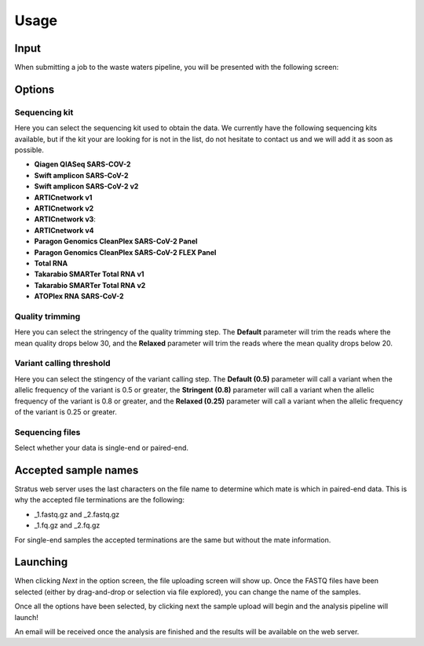 Usage
========

.. _input:

Input
------------

When submitting a job to the waste waters pipeline, you will be presented with the following screen:

.. image:: images/launch_screen.png
   :width: 682
   :alt: Launch screen options from Stratus 16S pipeline


.. _options:

Options
------------

Sequencing kit
+++++++++++++++++

Here you can select the sequencing kit used to obtain the data. We currently have the following sequencing kits available, but if the kit your are looking for is not in the list, do not hesitate to contact us and we will add it as soon as possible.

* **Qiagen QIASeq SARS-COV-2**
* **Swift amplicon SARS-CoV-2**
* **Swift amplicon SARS-CoV-2 v2**
* **ARTICnetwork v1**
* **ARTICnetwork v2**
* **ARTICnetwork v3**:
* **ARTICnetwork v4**
* **Paragon Genomics CleanPlex SARS-CoV-2 Panel**
* **Paragon Genomics CleanPlex SARS-CoV-2 FLEX Panel**
* **Total RNA**
* **Takarabio SMARTer Total RNA v1**
* **Takarabio SMARTer Total RNA v2**
* **ATOPlex RNA SARS-CoV-2**


Quality trimming
++++++++++++++++++

Here you can select the stringency of the quality trimming step. The **Default** parameter will trim the reads where the mean quality drops below 30, and the **Relaxed** parameter will trim the reads where the mean quality drops below 20.

Variant calling threshold
++++++++++++++++++

Here you can select the stingency of the variant calling step. The **Default (0.5)** parameter will call a variant when the allelic frequency of the variant is 0.5 or greater, the **Stringent (0.8)** parameter will call a variant when the allelic frequency of the variant is 0.8 or greater, and the **Relaxed (0.25)** parameter will call a variant when the allelic frequency of the variant is 0.25 or greater.

Sequencing files
++++++++++++++++++++

Select whether your data is single-end or paired-end.

Accepted sample names
-------------------------

Stratus web server uses the last characters on the file name to determine which mate is which in paired-end data. This is why the accepted file terminations are the following:

* _1.fastq.gz and _2.fastq.gz
* _1.fq.gz and _2.fq.gz

For single-end samples the accepted terminations are the same but without the mate information.

Launching
------------

When clicking `Next` in the option screen, the file uploading screen will show up. Once the FASTQ files have been selected (either by drag-and-drop or selection via file explored), you can change the name of the samples.

Once all the options have been selected, by clicking next the sample upload will begin and the analysis pipeline will launch!

An email will be received once the analysis are finished and the results will be available on the web server.
